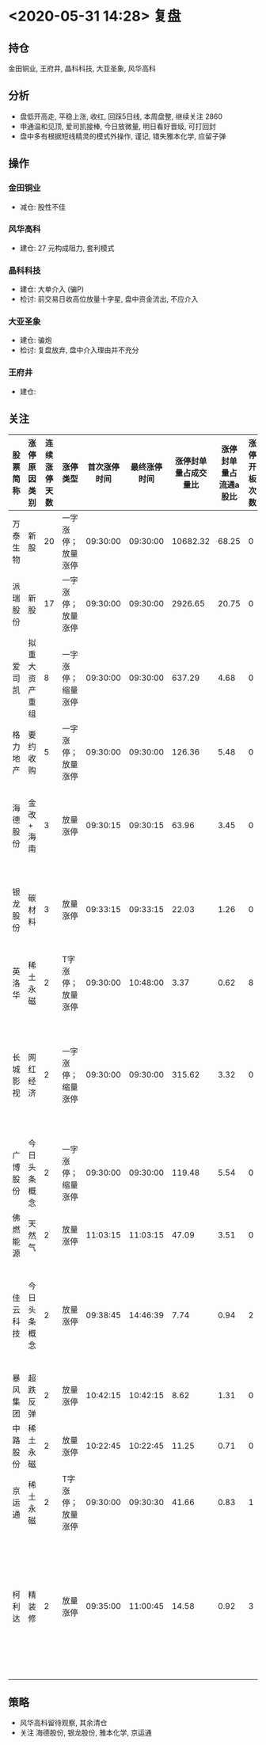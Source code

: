 * <2020-05-31 14:28> 复盘
** 持仓
   金田铜业, 王府井, 晶科科技, 大亚圣象, 风华高科
** 分析
   * 盘低开高走, 平稳上涨, 收红, 回踩5日线, 本周盘整, 继续关注 2860
   * 申通温和见顶, 爱司凯接棒, 今日放微量, 明日看好晋级, 可打回封
   * 盘中多有根据短线精灵的模式外操作, 谨记, 错失雅本化学, 应留子弹
** 操作
*** 金田铜业
    * 减仓: 股性不佳
*** 风华高科
    * 建仓: 27 元构成阻力, 套利模式
*** 晶科科技
    * 建仓: 大单介入 (骗P)
    * 检讨: 前交易日收高位放量十字星, 盘中资金流出, 不应介入
*** 大亚圣象
    * 建仓: 骗炮
    * 检讨: 复盘放弃, 盘中介入理由并不充分
*** 王府井
    * 建仓:
** 关注
   | 股票简称 | 涨停原因类别   | 连续涨停天数 | 涨停类型           | 首次涨停时间 | 最终涨停时间 | 涨停封单量占成交量比 | 涨停封单量占流通a股比 | 涨停开板次数 | 几天几板 | 备注                       |
   |----------+----------------+--------------+--------------------+--------------+--------------+----------------------+-----------------------+--------------+----------+----------------------------|
   | 万泰生物 | 新股           |           20 | 一字涨停；放量涨停 |     09:30:00 |     09:30:00 |             10682.32 |                 68.25 |            0 | 20天20板 |                            |
   | 派瑞股份 | 新股           |           17 | 一字涨停；放量涨停 |     09:30:00 |     09:30:00 |              2926.65 |                 20.75 |            0 | 17天17板 |                            |
   | 爱司凯   | 拟重大资产重组 |            8 | 一字涨停；缩量涨停 |     09:30:00 |     09:30:00 |               637.29 |                  4.68 |            0 | 8天8板   | 换手回封                   |
   | 格力地产 | 要约收购       |            5 | 一字涨停；放量涨停 |     09:30:00 |     09:30:00 |               126.36 |                  5.48 |            0 | 5天5板   | 换手回封                   |
   | 海德股份 | 金改 + 海南    |            3 | 放量涨停           |     09:30:15 |     09:30:15 |                63.96 |                  3.45 |            0 | 3天3板   | 晋级赛, K 线主升           |
   | 银龙股份 | 碳材料         |            3 | 放量涨停           |     09:33:15 |     09:33:15 |                22.03 |                  1.26 |            0 | 3天3板   | 晋级赛, K 线超跌?          |
   | 英洛华   | 稀土永磁       |            2 | T字涨停；放量涨停  |     09:30:00 |     10:48:00 |                 3.37 |                  0.62 |            8 | 2天2板   |                            |
   | 长城影视 | 网红经济       |            2 | 一字涨停；缩量涨停 |     09:30:00 |     09:30:00 |               315.62 |                  3.32 |            0 | 8天5板   | 此概念异动可低吸省广?      |
   | 广博股份 | 今日头条概念   |            2 | 一字涨停；缩量涨停 |     09:30:00 |     09:30:00 |               119.48 |                  5.54 |            0 | 2天2板   | 同上                       |
   | 佛燃能源 | 天然气         |            2 | 放量涨停           |     11:03:15 |     11:03:15 |                47.09 |                  3.51 |            0 | 2天2板   |                            |
   | 佳云科技 | 今日头条概念   |            2 | 放量涨停           |     09:38:45 |     14:46:39 |                 7.74 |                  0.94 |            2 | 4天3板   | 概念异动则低吸省广?        |
   | 暴风集团 | 超跌反弹       |            2 | 放量涨停           |     10:42:15 |     10:42:15 |                 8.62 |                  1.31 |            0 | 2天2板   |                            |
   | 中路股份 | 稀土永磁       |            2 | 放量涨停           |     10:22:45 |     10:22:45 |                11.25 |                  0.71 |            0 | 2天2板   |                            |
   | 京运通   | 稀土永磁       |            2 | T字涨停；放量涨停  |     09:30:00 |     09:30:30 |                41.66 |                  0.83 |            1 | 2天2板   | 稀土日内龙                 |
   | 柯利达   | 精装修         |            2 | 放量涨停           |     09:35:00 |     11:00:45 |                14.58 |                  0.92 |            3 | 2天2板   | 板块内个股切换快, 难以把握 |
** 策略
   * 风华高科留待观察, 其余清仓
   * 关注 海德股份, 银龙股份, 雅本化学, 京运通
